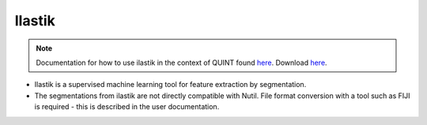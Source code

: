 **Ilastik**
-------------

.. note::
  Documentation for how to use ilastik in the context of QUINT found `here <https://nutil.readthedocs.io/en/latest/Ilastik.html>`_. Download `here <https://www.ilastik.org /download.html>`_. 

* Ilastik is a supervised machine learning tool for feature extraction by segmentation.
* The segmentations from ilastik are not directly compatible with Nutil. File format conversion with a tool such as FIJI is required - this is described in the user documentation.  



